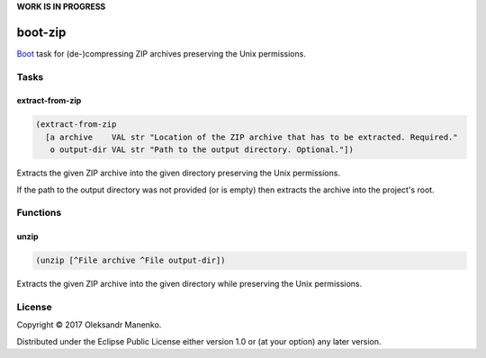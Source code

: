 **WORK IS IN PROGRESS**

========
boot-zip
========

|clojars|  |license|

`Boot`_ task for (de-)compressing ZIP archives preserving the Unix permissions.

-----
Tasks
-----

~~~~~~~~~~~~~~~~
extract-from-zip
~~~~~~~~~~~~~~~~

.. code-block:: clojure

   (extract-from-zip
     [a archive    VAL str "Location of the ZIP archive that has to be extracted. Required."
      o output-dir VAL str "Path to the output directory. Optional."])

Extracts the given ZIP archive into the given directory preserving the
Unix permissions.

If the path to the output directory was not provided (or is empty)
then extracts the archive into the project's root.


---------
Functions
---------

~~~~~
unzip
~~~~~

.. code-block:: clojure

   (unzip [^File archive ^File output-dir])

Extracts the given ZIP archive into the given directory while
preserving the Unix permissions.

-------
License
-------

Copyright © 2017 Oleksandr Manenko.

Distributed under the Eclipse Public License either version 1.0 or (at your option) any later version.

.. _Boot: https://github.com/boot-clj/boot

.. |clojars| image:: https://img.shields.io/clojars/v/manenko/boot-zip.svg
    :alt: Clojars
    :scale: 100%
    :target: https://clojars.org/manenko/boot-zip

.. |license| image:: https://img.shields.io/badge/License-EPL%201.0-red.svg
    :alt: License: EPL-1.0
    :scale: 100%
    :target: https://opensource.org/licenses/EPL-1.0
